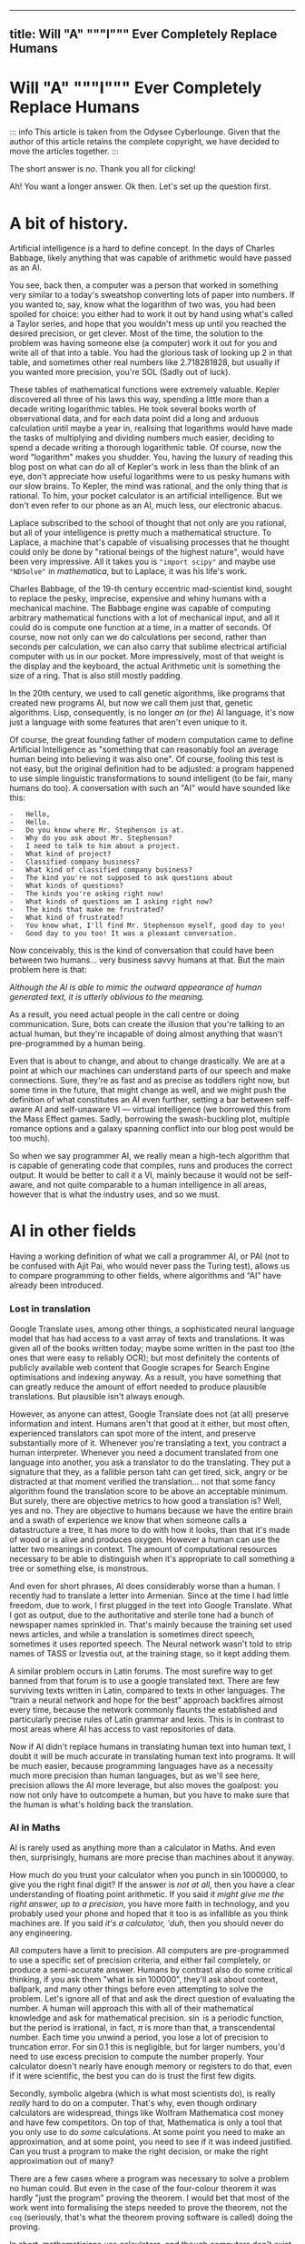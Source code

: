 --------------

** title: Will "A" """I""" Ever Completely Replace Humans
:PROPERTIES:
:CUSTOM_ID: title-will-a-i-ever-completely-replace-humans
:END:
* Will "A" """I""" Ever Completely Replace Humans
:PROPERTIES:
:CUSTOM_ID: will-a-i-ever-completely-replace-humans
:END:
::: info This article is taken from the Odysee Cyberlounge. Given that
the author of this article retains the complete copyright, we have
decided to move the articles together. :::

The short answer is /no/. Thank you all for clicking!

Ah! You want a longer answer. Ok then. Let's set up the question first.

* A bit of history.
:PROPERTIES:
:CUSTOM_ID: a-bit-of-history.
:END:
Artificial intelligence is a hard to define concept. In the days of
Charles Babbage, likely anything that was capable of arithmetic would
have passed as an AI.

You see, back then, a computer was a person that worked in something
very similar to a today's sweatshop converting lots of paper into
numbers. If you wanted to, say, know what the logarithm of two was, you
had been spoiled for choice: you either had to work it out by hand using
what's called a Taylor series, and hope that you wouldn't mess up until
you reached the desired precision, or get clever. Most of the time, the
solution to the problem was having someone else (a computer) work it out
for you and write all of that into a table. You had the glorious task of
looking up 2 in that table, and sometimes other real numbers like
2.718281828, but usually if you wanted more precision, you're SOL (Sadly
out of luck).

These tables of mathematical functions were extremely valuable. Kepler
discovered all three of his laws this way, spending a little more than a
decade writing logarithmic tables. He took several books worth of
observational data, and for each data point did a long and arduous
calculation until maybe a year in, realising that logarithms would have
made the tasks of multiplying and dividing numbers much easier, deciding
to spend a decade writing a thorough logarithmic table. Of course, now
the word "logarithm" makes you shudder. You, having the luxury of
reading this blog post on what can do all of Kepler's work in less than
the blink of an eye, don't appreciate how useful logarithms were to us
pesky humans with our slow brains. To Kepler, the mind was rational, and
the only thing that /is/ rational. To him, your pocket calculator is an
artificial intelligence. But we don't even refer to our phone as an AI,
much less, our electronic abacus.

Laplace subscribed to the school of thought that not only are you
rational, but all of your intelligence is pretty much a mathematical
structure. To Laplace, a machine that's capable of visualising processes
that he thought could only be done by "rational beings of the highest
nature", would have been very impressive. All it takes you is
="import scipy"= and maybe use ="NDSolve"= in /mathematica/, but to
Laplace, it was his life's work.

Charles Babbage, of the 19-th century eccentric mad-scientist kind,
sought to replace the pesky, imprecise, expensive and whiny humans with
a mechanical machine. The Babbage engine was capable of computing
arbitrary mathematical functions with a lot of mechanical input, and all
it could do is compute one function at a time, in a matter of seconds.
Of course, now not only can we do calculations per second, rather than
seconds per calculation, we can also carry that sublime electrical
artificial computer with us in our pocket. More impressively, most of
that weight is the display and the keyboard, the actual Arithmetic unit
is something the size of a ring. That is also still mostly padding.

In the 20th century, we used to call genetic algorithms, like programs
that created new programs AI, but now we call them just that, genetic
algorithms. Lisp, consequently, is no longer /an/ (or /the/) AI
language, it's now just a language with some features that aren't even
unique to it.

Of course, the great founding father of modern computation came to
define Artificial Intelligence as "something that can reasonably fool an
average human being into believing it was also one". Of course, fooling
this test is not easy, but the original definition had to be adjusted: a
program happened to use simple linguistic transformations to sound
intelligent (to be fair, many humans do too). A conversation with such
an "AI" would have sounded like this:

#+begin_example
-   Hello,
-   Hello.
-   Do you know where Mr. Stephenson is at.
-   Why do you ask about Mr. Stephenson?
-   I need to talk to him about a project.
-   What kind of project?
-   Classified company business?
-   What kind of classified company business?
-   The kind you're not supposed to ask questions about
-   What kinds of questions?
-   The kinds you're asking right now!
-   What kinds of questions am I asking right now?
-   The kinds that make me frustrated?
-   What kind of frustrated?
-   You know what, I'll find Mr. Stephenson myself, good day to you!
-   Good day to you too! It was a pleasant conversation.
#+end_example

Now conceivably, this is the kind of conversation that could have been
between two humans... very business savvy humans at that. But the main
problem here is that:

/Although the AI is able to mimic the outward appearance of human
generated text, it is utterly oblivious to the meaning./

As a result, you need actual people in the call centre or doing
communication. Sure, bots can create the illusion that you're talking to
an actual human, but they're incapable of doing almost anything that
wasn't pre-programmed by a human being.

Even that is about to change, and about to change drastically. We are at
a point at which our machines can understand parts of our speech and
make connections. Sure, they're as fast and as precise as toddlers right
now, but some time in the future, that might change as well, and we
might push the definition of what constitutes an AI even further,
setting a bar between self-aware AI and self-unaware VI --- virtual
intelligence (we borrowed this from the Mass Effect games. Sadly,
borrowing the swash-buckling plot, multiple romance options and a galaxy
spanning conflict into our blog post would be too much).

So when we say programmer AI, we really mean a high-tech algorithm that
is capable of generating code that compiles, runs and produces the
correct output. It would be better to call it a VI, mainly because it
would not be self-aware, and not quite comparable to a human
intelligence in all areas, however that is what the industry uses, and
so we must.

* AI in other fields
:PROPERTIES:
:CUSTOM_ID: ai-in-other-fields
:END:
Having a working definition of what we call a programmer AI, or PAI (not
to be confused with Ajit Pai, who would never pass the Turing test),
allows us to compare programming to other fields, where algorithms and
“AI” have already been introduced.

*** Lost in translation
:PROPERTIES:
:CUSTOM_ID: lost-in-translation
:END:
Google Translate uses, among other things, a sophisticated neural
language model that has had access to a vast array of texts and
translations. It was given all of the books written today; maybe some
written in the past too (the ones that were easy to reliably OCR); but
most definitely the contents of publicly available web content that
Google scrapes for Search Engine optimisations and indexing anyway. As a
result, you have something that can greatly reduce the amount of effort
needed to produce plausible translations. But plausible isn't always
enough.

However, as anyone can attest, Google Translate does not (at all)
preserve information and intent. Humans aren't that good at it either,
but most often, experienced translators can spot more of the intent, and
preserve substantially more of it. Whenever you're translating a text,
you contract a human interpreter. Whenever you need a document
translated from one language into another, you ask a translator to do
the translating. They put a signature that they, as a fallible person
taht can get tired, sick, angry or be distracted at that moment verified
the translation... not that some fancy algorithm found the translation
score to be above an acceptable minimum. But surely, there are objective
metrics to how good a translation is? Well, yes and no. They are
objective to humans because we have the entire brain and a swath of
experience we know that when someone calls a datastructure a tree, it
has more to do with how it looks, than that it's made of wood or is
alive and produces oxygen. However a human can use the latter two
meanings in context. The amount of computational resources necessary to
be able to distinguish when it's appropriate to call something a tree or
something else, is monstrous.

And even for short phrases, AI does considerably worse than a human. I
recently had to translate a letter into Armenian. Since at the time I
had little freedom, due to work, I first plugged in the text into Google
Translate. What I got as output, due to the authoritative and sterile
tone had a bunch of newspaper names sprinkled in. That's mainly because
the training set used news articles, and while a translation is
sometimes direct speech, sometimes it uses reported speech. The Neural
network wasn't told to strip names of TASS or Izvestia out, at the
training stage, so it kept adding them.

A similar problem occurs in Latin forums. The most surefire way to get
banned from that forum is to use a google translated text. There are few
surviving texts written in Latin, compared to texts in other languages.
The “train a neural network and hope for the best” approach backfires
almost every time, because the network commonly flaunts the established
and particularly precise rules of Latin grammar and lexis. This is in
contrast to most areas where AI has access to vast repositories of data.

Now if AI didn't replace humans in translating human text into human
text, I doubt it will be much accurate in translating human text into
programs. It will be much easier, because programming languages have as
a necessity much more precision than human languages, but as we'll see
here, precision allows the AI more leverage, but also moves the
goalpost: you now not only have to outcompete a human, but you have to
make sure that the human is what's holding back the translation.

*** AI in Maths
:PROPERTIES:
:CUSTOM_ID: ai-in-maths
:END:
AI is rarely used as anything more than a calculator in Maths. And even
then, surprisingly, humans are more precise than machines about it
anyway.

How much do you trust your calculator when you punch in
\(\sin 1000000\), to give you the right final digit? If the answer is
/not at all/, then you have a clear understanding of floating point
arithmetic. If you said /it might give me the right answer, up to a
precision/, you have more faith in technology, and you probably used
your phone and hoped that it too is as infallible as you think machines
are. If you said /it's a calculator, 'duh/, then you should never do any
engineering.

All computers have a limit to precision. All computers are
pre-programmed to use a specific set of precision criteria, and either
fail completely, or produce a semi-accurate answer. Humans by contrast
also do some critical thinking, if you ask them "what is
\(\sin 100000\)", they'll ask about context, ballpark, and many other
things before even attempting to solve the problem. Let's ignore all of
that and ask the direct question of evaluating the number. A human will
approach this with all of their mathematical knowledge and ask for
mathematical precision. \(\sin\) is a periodic function, but the period
is irrational, in fact, \(\pi\) is more than that, a transcendental
number. Each time you unwind a period, you lose a lot of precision to
truncation error. For \(\sin 0.1\) this is negligible, but for larger
numbers, you'd need to use excess precision to compute the number
properly. Your calculator doesn't nearly have enough memory or registers
to do that, even if it were scientific, the best you can do is trust the
first few digits.

Secondly, symbolic algebra (which is what most scientists do), is really
/really/ hard to do on a computer. That's why, even though ordinary
calculators are widespread, things like Wolfram Mathematica cost money
and have few competitors. On top of that, Mathematica is only a tool
that you only use to do /some/ calculations. At some point you need to
make an approximation, and at some point, you need to see if it was
indeed justified. Can you trust a program to make the right decision, or
make the right approximation out of many?

There are a few cases where a program was necessary to solve a problem
no human could. But even in the case of the four-colour theorem it was
hardly "just the program" proving the theorem. I would bet that most of
the work went into formalising the steps needed to prove the theorem,
not the =coq= (seriously, that's what the theorem proving software is
called) doing the proving.

In short, mathematicians use calculators, and though computers don't
exist as specialists that crunch numbers, most of what people feared at
the time: mathematics would only be done /by machines/, never happened.

Nobody, and I mean nobody, walked through Cambridge Centre for
mathematical sciences talking about the next big mathematical package.
Nobody was talking about any discoveries made by an AI, and this is the
area in which serious tools like =coq= were truly developed. This is the
place where ordinary algorithms ought to have been front and centre. Yet
not much has changed.

*** We don't have "too much automation"
:PROPERTIES:
:CUSTOM_ID: we-dont-have-too-much-automation
:END:
The problem of humans being made redundant by sophisticated machines and
this creating a vacuum for employment opportunities is not at all new.
People as far as Charles Chaplin mocked the idea of automation, (though
Chaplin did that more humorously), however, as it turns out, automation
is not what it seems.

We still have engineers, they don't use drafting tables, and they don't
need to. Fewer mistakes are owed to them having one too many coffees
that day, and more to unforeseen problems. We have completely automated
assembly lines for automotive construction. Yet we still have people
working in vehicle assembly.

A more important question is, if we have "too much automation", so that
people are ever increasingly replaced with machines, why aren't we
sourcing Cobalt fully automatically? Why are there still people working
in mines? Why are we still in the need for actual human beings to work
at an Amazon warehouse? These are things for which robotics seemed to
have an answer. None of those professions require any creative thinking,
and none of them really require more than building a well-made automaton
and automating the process. I agree that maybe self-driving cars are a
bit far-fetched, but I don't see why we still need to send actual living
and breathing people into fires?

I'm not proposing that all people doing manual labour should be laid
off, quite the contrary, their presence and resilience to automation is
evidence that AI is likely not going to displace all of the people in a
field, even when it has obvious advantages. The main reason being that
it has more subtle disadvantages, and the maintenance cost for some
machines is comparable, if not greater than the salaries of human beings
performing the same tasks. Of course the equation is still likely to be
different specifically for programming, because our brains are not wired
to be as efficient with logical and abstract input as we are to physical
activity. Here, it is far more likely that AI is going to work to
supplement programmers in that particular field, do what /it's/ good at,
and leave the meaty brain to do what /it/ does best.

Automation has not yet led to catastrophic unemployment, if any changes
took place, they were glacial, and mostly affected areas where a human
would have been much worse than a machine, and even then not /every/
such case, but only a small subset.

*** Machines aren't too creative.
:PROPERTIES:
:CUSTOM_ID: machines-arent-too-creative.
:END:
Is there or is there not a difference between a generic song that's
pieced together out of unfathomably many top ranking compositions and a
piece of art? Have the tastes changed? Has humanity called something
that's in common use today, repugnant at some other point in history?
Specifically, have some intervals that used to be dissonant become
consonant nowadays? Is perfectly pitch-corrected music necessarily
better than slightly off-pitch? Is the person singing the song /just as/
if not /more important/ than anything contained in the song for your
enjoyment thereof?

You might think that music is so abstract and imprecise that surely none
of these problems would come up and deter a programming AI. Surely there
is no such thing as programming fashion, and well-written code is always
considered well-written. Surely most programmers mostly write code and
rarely read it.

It is sadly the case, that any sort of generative neural network is
unlikely to be able to differentiate good code from bad code, or take
context into consideration. These problems are fundamental, if you
recall when we discussed translations, we also emphatically pointed out
that AI has no model of a tree that isn't programmed into it at the
linguistic level. This means that at the very least, only programmers
that are trying to solve menial tasks are in danger of becoming
redundant.

But humans are ingenious and resourceful. We are always on the move,
always changing and adapting to solve problems our ancestors weren't
capable of solving. Coming up with new styles of painting is just as
difficult as coming up with new styles of solving problems. Programming
paradigms shift. People see newer and better ways to solve problems, and
unless the AI is fully self-aware and capable of completely replacing
humans in /everything/ at once, it would still be inferior to a person
in some cases.

*** Games
:PROPERTIES:
:CUSTOM_ID: games
:END:
A famous article of this millennium: we have created AlphaGo, that
managed to surpass the greatest human player of all time. Now certainly
your assumption is that this AI player is somehow able to beat the
champion today, but you'd be mistaken. The method by which Alpha Go was
trained, produces a predictable machine. It may be tougher to crack than
a human opponent. For some games, the number of decisions is so small
that the computer can just span the entire space in a matter of minutes
and come to a strategy that will always win, but if the game is
balanced, humans would be able to eventually crack it.

Indeed, that's what happened to AlphaStar, the AI that won the Starcraft
II world championship. It is not yet at a level at which it can compete
with all of humanity and still somehow come up on top. After a while it
started to lose, and lost more and more ground. To maintain the crown,
it needs to compare its current play style to the best games .... and
you'd be surprised how much more practice /it/ needs to be compared to a
human player to get into top shape. It's funny.

But even then, the AI has to do a fraction of the processing, it doesn't
have to deal with unnatural input overhead, so it wasn't really at any
point in time a fair comparison. I'm willing to bet that even an average
player with a brain-computer interface as efficient as AlphaStar's would
be able to outcompete the thing that needs a supercomputer to run.

But more importantly, is there any program that can /write/ AlphaStar,
from scratch, looking only at the game rules and being confined to only
analysing the games, it could play at human scale? The answer is no. You
can do better with better hardware, but the software would be lacking.
This is the fundamental problem:

#+begin_example
Our current best efforts do not replicate the achievement
of a human being, learning their way to the top, but mimic
the successful strategies of other people.
#+end_example

Neural networks thus have limited adaptability. Humans take about a
moment or two to adjust their strategies after an update to Starcraft, a
machine taught to play one way, without any self-correction will fail.
It can still be trained, but that process is slow, and stochastic,
humans are much more fine-tuned for that, and would take a fraction of
the time to improve to the same extent.

Of course, AI is not completely incapable of being creative, after all
our intelligence is naturally occurring and like many products of
evolution can only produce good things that can be built up of small
incremental changes. Artificially, if we could work at the same length
scales and integrate as well as ordinary cells can, one could engineer a
much better eye, than the one that rests in your socket, thus it ought
to be possible to engineer an intelligence that is superior to ours,
however something that can pass for a human in an ordinary conversation
is still decades away. Within our lifetime the odds of being
out-creative'd by a machine are very slim.

*** Humans understand humans better
:PROPERTIES:
:CUSTOM_ID: humans-understand-humans-better
:END:
As a final touch, there is a common misconception that programmers
translate precise instructions into code. If that were the case, I'd
have a lot more free time, and drink a lot less caffeine, on top
developing only a fraction of mental health problems I have (marriage is
another big culprit, also thanks to not having a ton of free time).

A lot of what we do, is trying to get the client to /explain/ whatever
the hell they want the application to do. A lot of scientific code is
written by the person who has no clue what they want the program to do,
until it does just that. An AI, can either be excellent at it, or
terrible.

There isn't a program that converts "I want a web app for selling
furniture", into an actual web application. The issue is that the
process is usually a dialogue, and as I've said earlier, to date, there
isn't a program that can fool another human into believing that it too
is a human. Much more importantly, you'd need to be so precise and so
specific about what exactly you want, that you are thus yourself become
programmer (or death thereof, the world never be the same, yada-yada).
The AI can compete in this area, but then it can only do the job, you'd
still need to program with the AI, and thus the client becomes a
do-it-yourself programmer (and can appreciate) how indecisiveness can
ruin your day.

For today, no-one understands humans better than humans.

** What might happen
:PROPERTIES:
:CUSTOM_ID: what-might-happen
:END:
*** AI as augmentation of workers
:PROPERTIES:
:CUSTOM_ID: ai-as-augmentation-of-workers
:END:
In practice, a programmer often has to do a lot more work than is
necessary for achieving the goal in theory. One would think that drawing
a triangle out of pixels on screen would be tough, but the task itself,
when all the boilerplate and decision-making is done, is actually
trivial.

There are multiple tasks for which AI is already used, there are
extensions for popular text editors, like =tabnine= or =GitHub=
co-pilot. They're not as useful as having an extra team member, but they
are cheap (often distributed gratis), easily available, and unlikely to
cause a lot of trouble to the developer (as would a junior
co-developer). They are still rather rudimentary, and not yet working to
the fullest extent of what I'd consider the limit of silicon based
neural network technology, however, major strides are made to ensure
that as much necessary boilerplate is being removed from the clumsy
typing interface and inferred in cases where it is necessary to /be/
inferred.

In some cases, neural networks are even able to produce stylistically
cohesive implementations of standard algorithms, alleviating the need
for using libraries, but also introducing the problems of hard-coding a
dependency. Another issue might be the licensing. Some code on GitHub is
licensed under the MIT licence, so you are free to use things that the
companion generated as is. However, the software could be re-licensed
under a more restrictive licence, and thus you might, without even
realising it has used code that is no longer freely available.

Besides this moral murkiness, a neural network is likely collecting your
code into a newer training set, which would be good if you are aware and
OK with this, and is another area where new laws must exist, if you're
not.

*** Understaffed projects will be more viable
:PROPERTIES:
:CUSTOM_ID: understaffed-projects-will-be-more-viable
:END:
How hard is it to write an operating system? Very, if you want for it to
run on bare metal, and not too hard, if you want something to play with
in =qemu=, but still quite cumbersome and time-consuming.

One can have principles and ideas, but unless they are willing to spend
ages upon ages porting the wee few drivers for which specifications are
publicly available, creating and competing with BSD or Linux is a pipe
dream. With AI, porting software may become easier. We already have a
working neural network that can describe a piece of code and explain
what it's doing (&, you're a genius). It's not much of a stretch to
assume that it can help porting programs from one programming language
to another, or that it could indeed port one piece of code from one
operating system or API to another. It would be a logical escalation of
capability. Now you could do a one-man job at creating an entire OS.

This would also close the gap between what the top quality Operating
systems and your facsimile can do. There could be different grades of
optimisation due to neural networks, and the bigger company can afford
more hand-tuning to wring that last bit of performance, however, the gap
would mostly be due to design principles and limitations. If my OS has
architectural advantages over yours, and it takes me virtually the same
amount of time as it takes you to develop it, mine will perform better.
Want to build your own operating system? Now you can. The biggest
challenge would be to get other people to use it, though.

*** Projects with neat ideas will diverge further
:PROPERTIES:
:CUSTOM_ID: projects-with-neat-ideas-will-diverge-further
:END:
Right now, the best thing one can do if they want to have a completely
different operating system to the mainstream, macOS or Windows is to
fork GNU/Linux. Sometimes you have a package manager, but don't really
want to do a lot of tinkering with the kernel, despite that actually
being to your benefit. The hardest part would still be writing drivers,
and this is also the most labour-intensive. A PAI-aided human software
engineer would be able to do all of that and more in a fraction of the
time. As a result, projects for which Linux is not a good fit, would
write their own kernels, and have about as much driver support as they
need.

*** AI can be the final nail in security by obscurity.
:PROPERTIES:
:CUSTOM_ID: ai-can-be-the-final-nail-in-security-by-obscurity.
:END:
It has for a long time been argued that the applications whose source
code is readily available, is ripe for being hacked and tampered with.
"Hacked", here, is a common shorthand for finding vulnerabilities and
exploiting them for malicious purposes. Mathematicians always had a very
different definition of hacking, one more positive and related to being
able to solve a problem elegantly and easily.

For as long as this concept has existed, it had been a fallacy. Most
often, people are more than capable of interpreting the binary and
writing a disassembler is not that difficult. One does not need the
source code in order to understand what a version of some software does.
Unfortunately, AI is only going to bridge the gap between interpreting
the disassembly and converting it into a version of human-intelligible
source code. The only argument that could somewhat hold salt, is the
argument that /all/ things being open source could lead to a complete
breakdown of the "selling software" ecosystem (that is already likely to
move to a different model). To be fair to them, most Open-source
projects do not have a steady stream of income, and most of the time
when an Open-source project is financially successful, it is not the
software sales that provide the bulk of the income, neither are
donations, but some other support service. Fortunately, there is an
obvious (to us) solution: make most software source available, and
reserve the right for sale. Thus, someone with an out-of-tree system has
the right to see how it works and submit patches, but not re-sell or
redistribute. This kind of software is becoming more and more common,
and is referred to as /source-available/ software. It is inferior to
Free and Open Source Software in many ways, not least of which is the
that you can never be sure that what you see is the version that is most
often installed. In other words, the vulnerabilities that we've
mentioned could still be hidden, out of sight, and still exploitable.
However, mission critical parts of the program, ones that connect to the
internet or could compromise the users' data or device are likely to be
exposed while trade-secret internals can be safely hidden, as they, with
a properly designed interface are less prone to being exploited.

*** A brain-computer interface becomes one step closer
:PROPERTIES:
:CUSTOM_ID: a-brain-computer-interface-becomes-one-step-closer
:END:
This is one of the greatest advancements that one can expect in the far
future. If a programmer is able to more directly interface with the
abstract syntax tree, the programs can be made much more quickly and
much more precisely. Unfortunately these interfaces are likely not going
to be "plug and play", you could in theory control the text editor much
better, but not without much arduous processing. This processing is of a
kind that neural networks are unparalleled at.

You see, each person is different. While some general functions of
groups of neurons in specific regions of the brain of /most/ humans are
similar, there are plenty of variations between humans. Neural networks
can /learn/ to understand the behaviour of a programmer, and thus be the
tailored interface. Sadly, it would make mechanical keyboards and
programmers' Dvorak obsolete.

*** Programming paradigms will shift.
:PROPERTIES:
:CUSTOM_ID: programming-paradigms-will-shift.
:END:
Functional? Imperative? Object-oriented? Yes please!

The biggest advantages of using neural networks to convert between the
paradigms are that it makes the personal preference of the programmer
irrelevant. The programming language too, to an extent becomes a relic
of the past. As long as there is a common parlance between which a
neural network is able to convert (and there is one, called the binary
standard). Recruiting now focuses on things that actually matter. When
you are being interviewed for a position, whether you use JavaScript or
Cobol, is irrelevant. Thankfully, you can now make the adage

#+begin_example
You can write FORTRAN in any language
#+end_example

a complete and utter reality.

*** Fewer jobs in programming.
:PROPERTIES:
:CUSTOM_ID: fewer-jobs-in-programming.
:END:
I firmly believe that reduction in how difficult it is to develop a
program will lead to a shrinkage of the programmer workforce. Sad,
though it may be, the workforce will not shrink into nothing, but
instead, many of those who formerly worked in groups on a single
project, will be replaced by a single person.

That person will no longer be a specialist in one field; if BCI and many
of the other predictions become a reality, knowing what to do, becomes
far more important than knowing how to do it. Indeed, in the days of
Renaissance, often multiple painters worked on a single image. The days
of that are long gone, and copiers all but no more, however, artists
have not yet disappeared. A similar thing will happen to programmers,
being able to create works of art would still be a valuable skill, aided
through technological advances. The tools shall not replace the artisan,
because the artisan shall use tools to greater effect than tools
themselves can be used on their own. This simple fact, means that few
companies will opt for fully automated solutions.

** Conclusion
:PROPERTIES:
:CUSTOM_ID: conclusion
:END:
We have gone to great lengths to assuage any fear that you may have had,
that you would be laid off and replaced by a neural network. Much like
in many other examples of history, the only people in danger of being
made redundant are those making repetitive and obtuse work that nobody
hears of or sees.

Is your programming job in jeopardy? Well, probably, but not because
your project lead discovered GPT-3. Neural networks have a class of
problems to which, when applied, they produce almost miraculous results.
Fortunately (for you), they're nowhere near as reliable or predictable
as humans doing the same thing.

The reality of the situation is that neural networks when supplementing
people are much more effective than just people or just the neural
networks at converting a specification into an executable.
